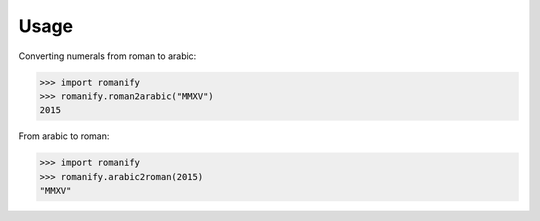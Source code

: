 Usage
-----
Converting numerals from roman to arabic:

.. code-block:: python
    
    >>> import romanify
    >>> romanify.roman2arabic("MMXV")
    2015
    
    
From arabic to roman:

.. code-block:: python

    >>> import romanify
    >>> romanify.arabic2roman(2015)
    "MMXV"
